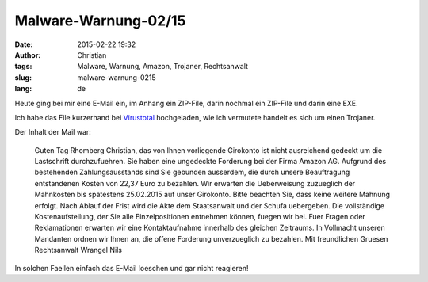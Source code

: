 Malware-Warnung-02/15
######################
:date: 2015-02-22 19:32
:author: Christian
:tags: Malware, Warnung, Amazon, Trojaner, Rechtsanwalt
:slug: malware-warnung-0215
:lang: de

Heute ging bei mir eine E-Mail ein,
im Anhang ein ZIP-File, darin nochmal ein ZIP-File und darin eine EXE.

Ich habe das File kurzerhand bei `Virustotal <http://www.virustotal.com>`_ hochgeladen,
wie ich vermutete handelt es sich um einen Trojaner.

Der Inhalt der Mail war:

	Guten Tag Rhomberg Christian,
	das von Ihnen vorliegende Girokonto ist nicht ausreichend gedeckt um die Lastschrift durchzufuehren. Sie haben eine ungedeckte Forderung bei der Firma Amazon AG. 
	Aufgrund des bestehenden Zahlungsausstands sind Sie gebunden ausserdem, die durch unsere Beauftragung entstandenen Kosten von 22,37 Euro zu bezahlen. Wir erwarten die Ueberweisung zuzueglich der Mahnkosten bis spätestens 25.02.2015 auf unser Girokonto. 
	Bitte beachten Sie, dass keine weitere Mahnung erfolgt. Nach Ablauf der Frist wird die Akte dem Staatsanwalt und der Schufa uebergeben. Die vollständige Kostenaufstellung, der Sie alle Einzelpositionen entnehmen können, fuegen wir bei. Fuer Fragen oder Reklamationen erwarten wir eine Kontaktaufnahme innerhalb des gleichen Zeitraums. 
	In Vollmacht unseren Mandanten ordnen wir Ihnen an, die offene Forderung unverzueglich zu bezahlen. 
	Mit freundlichen Gruesen
	Rechtsanwalt Wrangel Nils


In solchen Faellen einfach das E-Mail loeschen und gar nicht reagieren!
